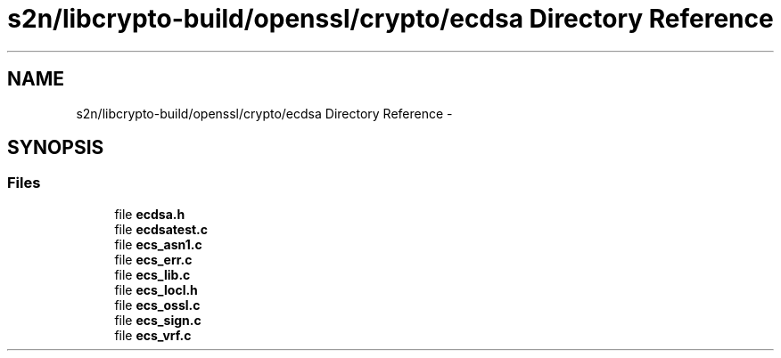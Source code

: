 .TH "s2n/libcrypto-build/openssl/crypto/ecdsa Directory Reference" 3 "Thu Jun 30 2016" "s2n-openssl-doxygen" \" -*- nroff -*-
.ad l
.nh
.SH NAME
s2n/libcrypto-build/openssl/crypto/ecdsa Directory Reference \- 
.SH SYNOPSIS
.br
.PP
.SS "Files"

.in +1c
.ti -1c
.RI "file \fBecdsa\&.h\fP"
.br
.ti -1c
.RI "file \fBecdsatest\&.c\fP"
.br
.ti -1c
.RI "file \fBecs_asn1\&.c\fP"
.br
.ti -1c
.RI "file \fBecs_err\&.c\fP"
.br
.ti -1c
.RI "file \fBecs_lib\&.c\fP"
.br
.ti -1c
.RI "file \fBecs_locl\&.h\fP"
.br
.ti -1c
.RI "file \fBecs_ossl\&.c\fP"
.br
.ti -1c
.RI "file \fBecs_sign\&.c\fP"
.br
.ti -1c
.RI "file \fBecs_vrf\&.c\fP"
.br
.in -1c
